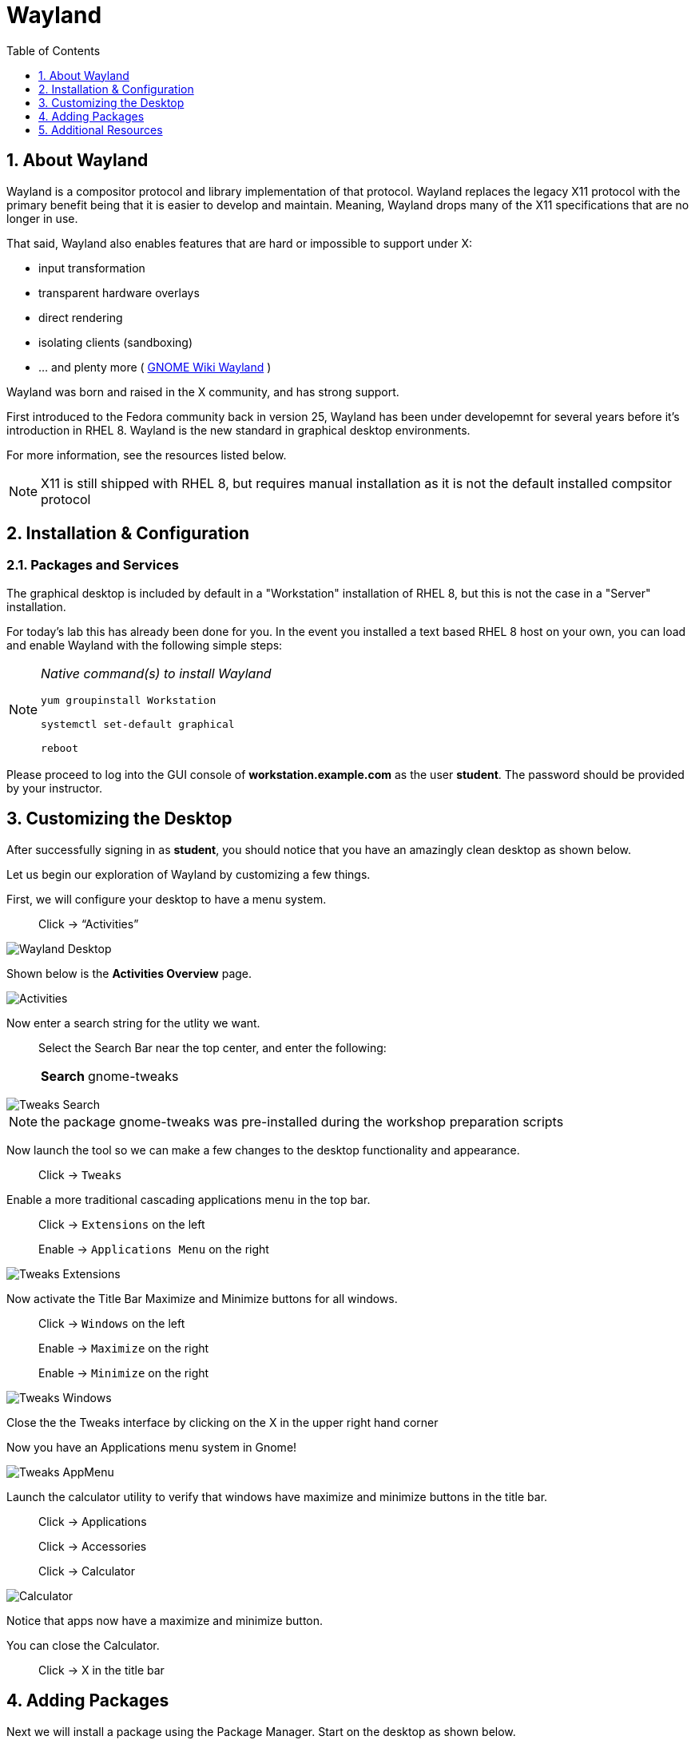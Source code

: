 :sectnums:
:sectnumlevels: 3
ifdef::env-github[]
:tip-caption: :bulb:
:note-caption: :information_source:
:important-caption: :heavy_exclamation_mark:
:caution-caption: :fire:
:warning-caption: :warning:
endif::[]
:imagesdir: ./_images

:toc:
:toclevels: 1

= Wayland

== About Wayland

Wayland is a compositor protocol and library implementation of that protocol.  Wayland replaces the legacy X11 protocol with the primary benefit being that it is easier to develop and maintain.  Meaning, Wayland drops many of the X11 specifications that are no longer in use.

That said, Wayland also enables features that are hard or impossible to support under X:

  * input transformation
  * transparent hardware overlays
  * direct rendering
  * isolating clients (sandboxing)
  * ... and plenty more ( link:https://wiki.gnome.org/Initiatives/Wayland[GNOME Wiki Wayland] )

Wayland was born and raised in the X community, and has strong support.

First introduced to the Fedora community back in version 25, Wayland has been under developemnt for several years before it's introduction in RHEL 8.   Wayland is the new standard in graphical desktop environments. 

For more information, see the resources listed below.

NOTE:  X11 is still shipped with RHEL 8, but requires manual installation as it is not the default installed compsitor protocol

== Installation & Configuration

=== Packages and Services

The graphical desktop is included by default in a "Workstation" installation of RHEL 8, but this is not the case in a "Server" installation.

For today’s lab this has already been done for you. In the event you installed a text based RHEL 8 host on your own, you can load and enable Wayland with the following simple steps:

[NOTE]
====
_Native command(s) to install Wayland_
----
yum groupinstall Workstation
 
systemctl set-default graphical

reboot
----
====

Please proceed to log into the GUI console of *workstation.example.com* as the user *student*.  The password should be provided by your instructor.

== Customizing the Desktop

After successfully signing in as *student*, you should notice that you have an amazingly clean desktop as shown below.

Let us begin our exploration of Wayland by customizing a few things.  

First, we will configure your desktop to have a menu system.

____
Click -> “Activities”
____


====
image::wayland-10-desktop.png[Wayland Desktop]
====

Shown below is the *Activities Overview* page.
  
====
image::wayland-20-activities.png[Activities]
====

Now enter a search string for the utlity we want.

____
Select the Search Bar near the top center, and enter the following:

[horizontal]
*Search*:: gnome-tweaks
____

====
image::wayland-80-tweaks-search.png[Tweaks Search]
====

NOTE: the package gnome-tweaks was pre-installed during the workshop preparation scripts

Now launch the tool so we can make a few changes to the desktop functionality and appearance.

____
Click -> `Tweaks`
____

Enable a more traditional cascading applications menu in the top bar.

____
Click -> `Extensions` on the left

Enable -> `Applications Menu` on the right
____

====
image::wayland-90-tweaks-extensions.png[Tweaks Extensions]
====

Now activate the Title Bar Maximize and Minimize buttons for all windows.
  
____
Click -> `Windows` on the left

Enable -> `Maximize` on the right

Enable -> `Minimize` on the right
____
  
====
image::wayland-100-tweaks-windows.png[Tweaks Windows]
====

Close the the Tweaks interface by clicking on the X in the upper right hand corner

Now you have an Applications menu system in Gnome!
  
====
image::wayland-110-tweaks-appmenu.png[Tweaks AppMenu]
====

Launch the calculator utility to verify that windows have maximize and minimize buttons in the title bar.

____

Click -> Applications

Click -> Accessories

Click -> Calculator
____

====
image::wayland-120-calculator.png[Calculator]
====

Notice that apps now have a maximize and minimize button.

You can close the Calculator.

____
Click -> X in the title bar
____



== Adding Packages

Next we will install a package using the Package Manager.  Start on the desktop as shown below.

====
image::wayland-130-desktop-appmenu.png[Desktop with AppMenu]
====

____
Click -> `Activities` near the top left corner

Click -> `Activities Overview` near the bottom left
____

====
image::wayland-110-tweaks-appmenu.png[Application Menu]
====

Now that we are back on the *Activities Overview* page, we search for a package.

____
In the *Search Bar* near the top center, enter the following:

[horizontal]
*Search*:: firewall
____

The search will result in a link to the package installer.

____
Click -> `Firewall Configuration`
____

====
image::wayland-30-firewall-search.png[Firewall Search]
====

This will bring up the Gnome Software package installation GUI along with a description of the utility.  Now let us proceed with installation.

____
Click -> `Firewall`
____

====
image::wayland-40-firewall-description.png[Firewall Description]
====

Now you are on the details page of the utlity.  You can scroll down and read more about the tool, see reviews and ratings.  Time to install the Firewall Configuration tool.


____
Click -> `Install`
____
  
====
image::wayland-50-firewall-install.png[Firewall Install]
====

Now that it is installed, proceed to launch the tool and explore the firewall configuration.

____
Click -> `Launch`
____

====
image::wayland-60-firewall-launch.png[Firewall Install]
====

You’ll be prompted for the password for student - enter the password.  Because the user *student* is a member of the *wheel* group, you will be able to perform most administrator tasks.

====
image::wayland-70-firewall-password.png[Firewall Install]
====

Feel free to browse the interface but don’t make any changes.  When you are done exploring close the Firewall Configuration tool

____
Click -> X in the titlebar
____

That is all for this quick first time introduction to Wayland.

== Additional Resources

Red Hat Documentation

  * link:https://access.redhat.com/documentation/en-us/red_hat_enterprise_linux/8/html/managing_rhel_systems_from_your_desktop[Managing RHEL Systems From Your Desktop]

Wayland Related Sites

  * link:https://wayland.freedesktop.org/[Wayland Project]
  * link:https://wiki.gnome.org/Initiatives/Wayland[GNOME Wiki Wayland]
  * link:https://en.wikipedia.org/wiki/Wayland_(display_server_protocol)[Wayland Architecture Wikipedia]
  
[discrete]
== End of Unit

link:../RHEL8-Workshop.adoc#toc[Return to TOC]

////
Always end files with a blank line to avoid include problems.
////

